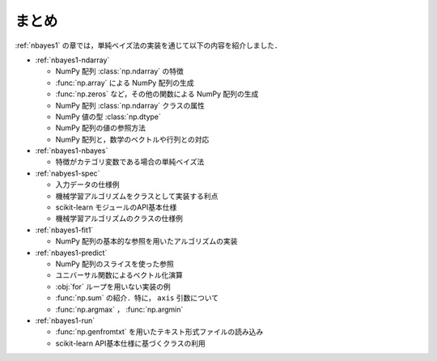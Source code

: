 .. _nbayes1-summary:

まとめ
======

:ref:`nbayes1` の章では，単純ベイズ法の実装を通じて以下の内容を紹介しました．

* :ref:`nbayes1-ndarray`

  * NumPy 配列 :class:`np.ndarray` の特徴
  * :func:`np.array` による NumPy 配列の生成
  * :func:`np.zeros` など，その他の関数による NumPy 配列の生成
  * NumPy 配列 :class:`np.ndarray` クラスの属性
  * NumPy 値の型 :class:`np.dtype`
  * NumPy 配列の値の参照方法
  * NumPy 配列と，数学のベクトルや行列との対応

* :ref:`nbayes1-nbayes`

  * 特徴がカテゴリ変数である場合の単純ベイズ法

* :ref:`nabyes1-spec`

  * 入力データの仕様例
  * 機械学習アルゴリズムをクラスとして実装する利点
  * scikit-learn モジュールのAPI基本仕様
  * 機械学習アルゴリズムのクラスの仕様例

* :ref:`nbayes1-fit1`

  * NumPy 配列の基本的な参照を用いたアルゴリズムの実装

* :ref:`nbayes1-predict`

  * NumPy 配列のスライスを使った参照
  * ユニバーサル関数によるベクトル化演算
  * :obj:`for` ループを用いない実装の例
  * :func:`np.sum` の紹介．特に， ``axis`` 引数について
  * :func:`np.argmax` ， :func:`np.argmin`

* :ref:`nbayes1-run`

  * :func:`np.genfromtxt` を用いたテキスト形式ファイルの読み込み
  * scikit-learn API基本仕様に基づくクラスの利用
